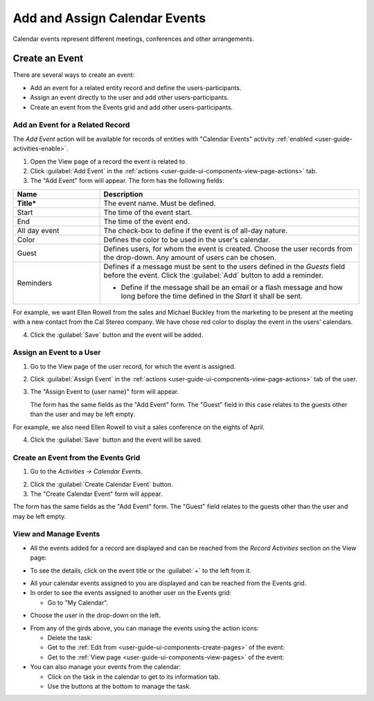 .. _user-guide-activities-events:

Add and Assign Calendar Events
==============================

Calendar events represent different meetings, conferences and other arrangements.  

Create an Event
---------------
There are several ways to create an event:

- Add an event for a related entity record and define the users-participants.

- Assign an event directly to the user and add other users-participants.

- Create an event from the Events grid and add other users-participants.

Add an Event for a Related Record
^^^^^^^^^^^^^^^^^^^^^^^^^^^^^^^^^

The *Add Event* action will be available for records of entities with "Calendar Events" activity 
:ref:`enabled <user-guide-activities-enable>`.

1. Open the View page of a record the event is related to.

2. Click :guilabel:`Add Event` in the :ref:`actions <user-guide-ui-components-view-page-actions>` tab.

3. The "Add Event" form will appear. The form has the following fields:

.. csv-table::
  :header: "**Name**","**Description**"
  :widths: 10, 30

  "**Title***","The event name. Must be defined."
  "Start","The time of the event start." 
  "End","The time of the event end."
  "All day event","The check-box to define if the event is of all-day nature."
  "Color","Defines the color to be used in the user's calendar."
  "Guest","Defines users, for whom the event is created. Choose the user records from the drop-down. Any amount of users
  can be chosen."
  "Reminders","Defines if a message must be sent to the users defined in the *Guests* field before the event.
  Click the :guilabel:`Add` button to add a reminder.

  - Define if the message shall be an email or a flash message and how long before the time defined in the *Start* it
    shall be sent."
   
For example, we want Ellen Rowell from the sales and Michael Buckley from the marketing to be present at the meeting 
with a new contact from the Cal Stereo company. We have chose red color to display the event in the users' calendars.

.. image:: ./img/activities/add_event_ex.png
   
4. Click the :guilabel:`Save` button and the event will be added.


Assign an Event to a User
^^^^^^^^^^^^^^^^^^^^^^^^^

1. Go to the View page of the user record, for which the event is assigned.

2. Click :guilabel:`Assign Event` in the :ref:`actions <user-guide-ui-components-view-page-actions>` tab of the user.

3. The "Assign Event to {user name}" form will appear.

   The form has the same fields as the "Add Event" form. The "Guest" field in this case relates to the guests other than
   the user and may be left empty. 

For example, we also need Ellen Rowell to visit a sales conference on the eights of April.

.. image:: ./img/activities/assign_event_ex.png

4. Click the :guilabel:`Save` button and the event will be saved.


Create an Event from the Events Grid
^^^^^^^^^^^^^^^^^^^^^^^^^^^^^^^^^^^^

1. Go to the *Activities → Calendar Events*.

.. hint:

    Another way to get to the grid is to click the :guilable`Events` button above your calendar.

2. Click the :guilabel:`Create Calendar Event` button.

3. The "Create Calendar Event" form will appear.

.. image:: ./img/activities/create_event.png


The form has the same fields as the "Add Event" form. The "Guest" field relates to the guests other than
the user and may be left empty.


View and Manage Events
^^^^^^^^^^^^^^^^^^^^^^

.. note:

   The ability to view and edit the events depends on specific roles and permissions defined for them in 
   the system. 
   
- All the events  added  for a record are displayed and can be reached from the *Record Activities* section on the 
  View page:

.. image:: ./img/activities/add_event_view.png

- To see the details, click on the event title or the :guilabel:`+` to the left from it.  

.. image:: ./img/activities/add_event_view_detailed.png


- All your calendar events assigned to you are displayed and can be reached from the Events grid.

- In order to see the events assigned to another user on the Events grid:
  
  - Go to "My Calendar".

.. image:: ./img/activities/assign_events_cal.png  

- Choose the user in the drop-down on the left.

.. image:: ./img/activities/assign_events_cal_add.png  

- From any of the girds above, you can manage the events using the action icons:

  - Delete the task: |IcDelete|

  - Get to the :ref:`Edit from <user-guide-ui-components-create-pages>` of the event: |IcEdit|

  - Get to the :ref:`View page <user-guide-ui-components-view-pages>` of the event:  |IcView|

- You can also manage your events from the calendar:

  - Click on the task in the calendar to get to its information tab. 
  
  - Use the buttons at the bottom to manage the task.

.. image:: ./img/activities/my_tasks_info.png


.. note:
  
    The calendar events can also be mapped to the Oulook account as described in the corresponding 
    :ref:`section <outlook-task-mapping>` of the :ref:`Synchronization with Outlook guide `<user-guide-synch-outlook>.



.. note:
  
    The tasks can also be mapped to the Oulook account as described in the corresponding 
    :ref:`section <ooutlook-calendar-mapping>` of the 
    :ref:`Synchronization with Outlook guide `<user-guide-synch-outlook>.


.. |IcDelete| image:: ./img/buttons/IcDelete.png
   :align: middle

.. |IcEdit| image:: ./img/buttons/IcEdit.png
   :align: middle

.. |IcView| image:: ./img/buttons/IcView.png
   :align: middle
